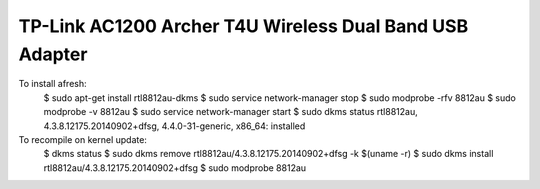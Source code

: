 TP-Link AC1200 Archer T4U Wireless Dual Band USB Adapter
--------------------------------------------------------

To install afresh:
	$ sudo apt-get install rtl8812au-dkms
	$ sudo service network-manager stop
	$ sudo modprobe -rfv 8812au
	$ sudo modprobe -v 8812au
	$ sudo service network-manager start
	$ sudo dkms status
	rtl8812au, 4.3.8.12175.20140902+dfsg, 4.4.0-31-generic, x86_64: installed

To recompile on kernel update:
	$ dkms status
	$ sudo dkms remove rtl8812au/4.3.8.12175.20140902+dfsg -k $(uname -r)
	$ sudo dkms install rtl8812au/4.3.8.12175.20140902+dfsg
	$ sudo modprobe 8812au
